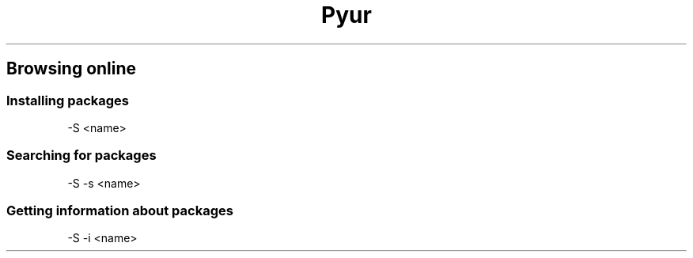 .\" This is a human generated manfile for pyur

.TH "Pyur" "1" "January 2012" "*.*" "Pyur - an AUR-helper tool"

.SH "Browsing online"
.SS "Installing packages"
.P
-S <name>
.SS "Searching for packages"
.P
-S -s <name>
.SS "Getting information about packages"
.P
-S -i <name>
